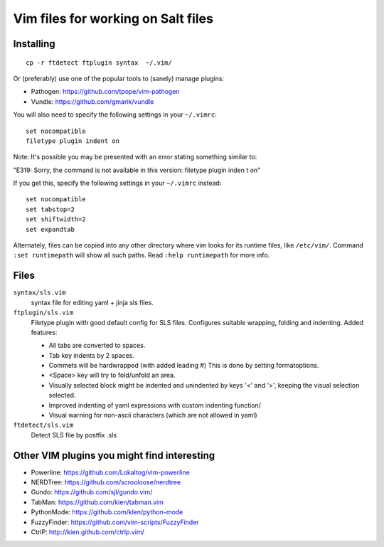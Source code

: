 ===================================
Vim files for working on Salt files
===================================

Installing
==========

::

    cp -r ftdetect ftplugin syntax  ~/.vim/

Or (preferably) use one of the popular tools to (sanely) manage plugins:

- Pathogen: https://github.com/tpope/vim-pathogen
- Vundle: https://github.com/gmarik/vundle

You will also need to specify the following settings in your ``~/.vimrc``::

    set nocompatible
    filetype plugin indent on

Note: It's possible you may be presented with an error stating something
similar to:

"E319: Sorry, the command is not available in this version: filetype plugin inden
t on"

If you get this, specify the following settings in your ``~/.vimrc`` instead::

    set nocompatible
    set tabstop=2
    set shiftwidth=2
    set expandtab

Alternately, files can be copied into any other directory where vim looks for
its runtime files, like ``/etc/vim/``. Command ``:set runtimepath`` will show
all such paths. Read ``:help runtimepath`` for more info.

Files
=====

``syntax/sls.vim``
    syntax file for editing yaml + jinja sls files.

``ftplugin/sls.vim``
    Filetype plugin with good default config for SLS files. Configures suitable
    wrapping, folding and indenting. Added features:

    - All tabs are converted to spaces.
    - Tab key indents by 2 spaces.
    - Commets will be hardwrapped (with added leading #)
      This is done by setting formatoptions.
    - <Space> key will try to fold/unfold an area.
    - Visually selected block might be indented and unindented
      by keys '<' and '>', keeping the visual selection selected.
    - Improved indenting of yaml expressions with custom indenting function/
    - Visual warning for non-ascii characters (which are not allowed in yaml)

``ftdetect/sls.vim``
    Detect SLS file by postfix .sls


Other VIM plugins you might find interesting
============================================

- Powerline: https://github.com/Lokaltog/vim-powerline
- NERDTree: https://github.com/scrooloose/nerdtree
- Gundo: https://github.com/sjl/gundo.vim/
- TabMan: https://github.com/kien/tabman.vim
- PythonMode: https://github.com/klen/python-mode
- FuzzyFinder: https://github.com/vim-scripts/FuzzyFinder
- CtrlP: http://kien.github.com/ctrlp.vim/
